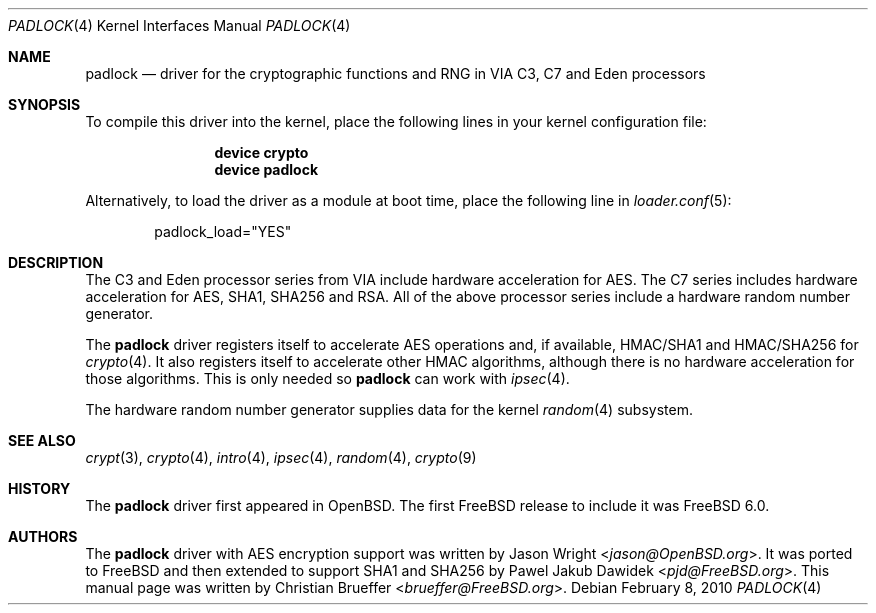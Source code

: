 .\" Copyright (c) 2005 Christian Brueffer
.\" All rights reserved.
.\"
.\" Redistribution and use in source and binary forms, with or without
.\" modification, are permitted provided that the following conditions
.\" are met:
.\" 1. Redistributions of source code must retain the above copyright
.\"    notice, this list of conditions and the following disclaimer.
.\" 2. Redistributions in binary form must reproduce the above copyright
.\"    notice, this list of conditions and the following disclaimer in the
.\"    documentation and/or other materials provided with the distribution.
.\"
.\" THIS SOFTWARE IS PROVIDED BY THE AUTHOR AND CONTRIBUTORS ``AS IS'' AND
.\" ANY EXPRESS OR IMPLIED WARRANTIES, INCLUDING, BUT NOT LIMITED TO, THE
.\" IMPLIED WARRANTIES OF MERCHANTABILITY AND FITNESS FOR A PARTICULAR PURPOSE
.\" ARE DISCLAIMED.  IN NO EVENT SHALL THE AUTHOR OR CONTRIBUTORS BE LIABLE
.\" FOR ANY DIRECT, INDIRECT, INCIDENTAL, SPECIAL, EXEMPLARY, OR CONSEQUENTIAL
.\" DAMAGES (INCLUDING, BUT NOT LIMITED TO, PROCUREMENT OF SUBSTITUTE GOODS
.\" OR SERVICES; LOSS OF USE, DATA, OR PROFITS; OR BUSINESS INTERRUPTION)
.\" HOWEVER CAUSED AND ON ANY THEORY OF LIABILITY, WHETHER IN CONTRACT, STRICT
.\" LIABILITY, OR TORT (INCLUDING NEGLIGENCE OR OTHERWISE) ARISING IN ANY WAY
.\" OUT OF THE USE OF THIS SOFTWARE, EVEN IF ADVISED OF THE POSSIBILITY OF
.\" SUCH DAMAGE.
.\"
.\" $FreeBSD: releng/11.1/share/man/man4/padlock.4 267938 2014-06-26 21:46:14Z bapt $
.\"
.Dd February 8, 2010
.Dt PADLOCK 4
.Os
.Sh NAME
.Nm padlock
.Nd "driver for the cryptographic functions and RNG in VIA C3, C7 and Eden processors"
.Sh SYNOPSIS
To compile this driver into the kernel,
place the following lines in your
kernel configuration file:
.Bd -ragged -offset indent
.Cd "device crypto"
.Cd "device padlock"
.Ed
.Pp
Alternatively, to load the driver as a
module at boot time, place the following line in
.Xr loader.conf 5 :
.Bd -literal -offset indent
padlock_load="YES"
.Ed
.Sh DESCRIPTION
The C3 and Eden processor series from VIA include hardware acceleration for
AES.
The C7 series includes hardware acceleration for AES, SHA1, SHA256 and RSA.
All of the above processor series include a hardware random number generator.
.Pp
The
.Nm
driver registers itself to accelerate AES operations and, if available, HMAC/SHA1
and HMAC/SHA256 for
.Xr crypto 4 .
It also registers itself to accelerate other HMAC algorithms, although
there is no hardware acceleration for those algorithms.
This is only needed so
.Nm
can work with
.Xr ipsec 4 .
.Pp
The hardware random number generator supplies data for the kernel
.Xr random 4
subsystem.
.Sh SEE ALSO
.Xr crypt 3 ,
.Xr crypto 4 ,
.Xr intro 4 ,
.Xr ipsec 4 ,
.Xr random 4 ,
.Xr crypto 9
.Sh HISTORY
The
.Nm
driver first appeared in
.Ox .
The first
.Fx
release to include it was
.Fx 6.0 .
.Sh AUTHORS
.An -nosplit
The
.Nm
driver with AES encryption support was written by
.An Jason Wright Aq Mt jason@OpenBSD.org .
It was ported to
.Fx
and then extended to support SHA1 and SHA256
by
.An Pawel Jakub Dawidek Aq Mt pjd@FreeBSD.org .
This manual page was written by
.An Christian Brueffer Aq Mt brueffer@FreeBSD.org .
